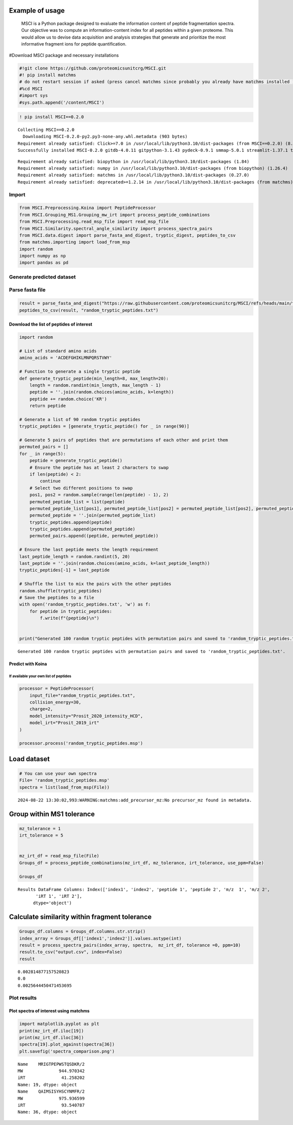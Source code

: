 Example of usage 
======

         MSCI is a Python package designed to evaluate the information content of peptide fragmentation spectra. Our objective was to compute an information-content index for all peptides within a given proteome. This would allow us to devise data acquisition and analysis strategies that generate and prioritize the most informative fragment ions for peptide quantification.

#Download MSCI package and necessary installations

.. code:: python

    #!git clone https://github.com/proteomicsunitcrg/MSCI.git
    #! pip install matchms
    # do not restart session if asked (press cancel matchms since probably you already have matchms installed )
    #%cd MSCI
    #import sys
    #sys.path.append('/content/MSCI')
    

.. code:: python

    ! pip install MSCI==0.2.0



.. parsed-literal::

    Collecting MSCI==0.2.0
      Downloading MSCI-0.2.0-py2.py3-none-any.whl.metadata (903 bytes)
    Requirement already satisfied: Click>=7.0 in /usr/local/lib/python3.10/dist-packages (from MSCI==0.2.0) (8.1.7)
    Successfully installed MSCI-0.2.0 gitdb-4.0.11 gitpython-3.1.43 pydeck-0.9.1 smmap-5.0.1 streamlit-1.37.1 tenacity-8.5.0 watchdog-4.0.2
    



.. parsed-literal::

    Requirement already satisfied: biopython in /usr/local/lib/python3.10/dist-packages (1.84)
    Requirement already satisfied: numpy in /usr/local/lib/python3.10/dist-packages (from biopython) (1.26.4)
    Requirement already satisfied: matchms in /usr/local/lib/python3.10/dist-packages (0.27.0)
    Requirement already satisfied: deprecated>=1.2.14 in /usr/local/lib/python3.10/dist-packages (from matchms) (1.2.14)
  
    

Import
------

.. code:: python

    from MSCI.Preprocessing.Koina import PeptideProcessor
    from MSCI.Grouping_MS1.Grouping_mw_irt import process_peptide_combinations
    from MSCI.Preprocessing.read_msp_file import read_msp_file
    from MSCI.Similarity.spectral_angle_similarity import process_spectra_pairs
    from MSCI.data.digest import parse_fasta_and_digest, tryptic_digest, peptides_to_csv
    from matchms.importing import load_from_msp
    import random
    import numpy as np
    import pandas as pd
    

Generate predicted dataset
---------------------------

Parse fasta file
----------------

.. code:: python

    result = parse_fasta_and_digest("https://raw.githubusercontent.com/proteomicsunitcrg/MSCI/refs/heads/main/tutorial/sp_human_2023_04.fasta", digest_type="trypsin")
    peptides_to_csv(result, "random_tryptic_peptides.txt")

Download the list of peptides of interest
~~~~~~~~~~~~~~~~~~~~~~~~~~~~~~~~~~~~~~~~~

.. code:: python

    import random
    
    # List of standard amino acids
    amino_acids = 'ACDEFGHIKLMNPQRSTVWY'
    
    # Function to generate a single tryptic peptide
    def generate_tryptic_peptide(min_length=8, max_length=20):
        length = random.randint(min_length, max_length - 1)
        peptide = ''.join(random.choices(amino_acids, k=length))
        peptide += random.choice('KR')
        return peptide
    
    # Generate a list of 90 random tryptic peptides
    tryptic_peptides = [generate_tryptic_peptide() for _ in range(90)]
    
    # Generate 5 pairs of peptides that are permutations of each other and print them
    permuted_pairs = []
    for _ in range(5):
        peptide = generate_tryptic_peptide()
        # Ensure the peptide has at least 2 characters to swap
        if len(peptide) < 2:
            continue
        # Select two different positions to swap
        pos1, pos2 = random.sample(range(len(peptide) - 1), 2)
        permuted_peptide_list = list(peptide)
        permuted_peptide_list[pos1], permuted_peptide_list[pos2] = permuted_peptide_list[pos2], permuted_peptide_list[pos1]
        permuted_peptide = ''.join(permuted_peptide_list)
        tryptic_peptides.append(peptide)
        tryptic_peptides.append(permuted_peptide)
        permuted_pairs.append((peptide, permuted_peptide))
    
    # Ensure the last peptide meets the length requirement
    last_peptide_length = random.randint(5, 20)
    last_peptide = ''.join(random.choices(amino_acids, k=last_peptide_length))
    tryptic_peptides[-1] = last_peptide
    
    # Shuffle the list to mix the pairs with the other peptides
    random.shuffle(tryptic_peptides)
    # Save the peptides to a file
    with open('random_tryptic_peptides.txt', 'w') as f:
        for peptide in tryptic_peptides:
            f.write(f"{peptide}\n")
    
    
    print("Generated 100 random tryptic peptides with permutation pairs and saved to 'random_tryptic_peptides.txt'.")
    


.. parsed-literal::

    Generated 100 random tryptic peptides with permutation pairs and saved to 'random_tryptic_peptides.txt'.
    

Predict with Koina
~~~~~~~~~~~~~~~~~~

If available your own list of peptides
^^^^^^^^^^^^^^^^^^^^^^^^^^^^^^^^^^^^^^

.. code:: python

    processor = PeptideProcessor(
        input_file="random_tryptic_peptides.txt",
        collision_energy=30,
        charge=2,
        model_intensity="Prosit_2020_intensity_HCD",
        model_irt="Prosit_2019_irt"
    )
    
    processor.process('random_tryptic_peptides.msp')

Load dataset
============

.. code:: python

    # You can use your own spectra
    File= 'random_tryptic_peptides.msp'
    spectra = list(load_from_msp(File))


.. parsed-literal::

    2024-08-22 13:30:02,993:WARNING:matchms:add_precursor_mz:No precursor_mz found in metadata.


Group within MS1 tolerance
==========================

.. code:: python

    mz_tolerance = 1
    irt_tolerance = 5
    
    
    mz_irt_df = read_msp_file(File)
    Groups_df = process_peptide_combinations(mz_irt_df, mz_tolerance, irt_tolerance, use_ppm=False)
    
    Groups_df


.. parsed-literal::

    Results DataFrame Columns: Index(['index1', 'index2', 'peptide 1', 'peptide 2', 'm/z  1', 'm/z 2',
           'iRT 1', 'iRT 2'],
          dtype='object')
    



.. raw:: html

    
      <div id="df-2695c02b-7a10-4ccf-961d-d22d428dca37" class="colab-df-container">
        <div>
    <style scoped>
        .dataframe tbody tr th:only-of-type {
            vertical-align: middle;
        }
    
        .dataframe tbody tr th {
            vertical-align: top;
        }
    
        .dataframe thead th {
            text-align: right;
        }
    </style>
    <table border="1" class="dataframe">
      <thead>
        <tr style="text-align: right;">
          <th></th>
          <th>index1</th>
          <th>index2</th>
          <th>peptide 1</th>
          <th>peptide 2</th>
          <th>m/z  1</th>
          <th>m/z 2</th>
          <th>iRT 1</th>
          <th>iRT 2</th>
        </tr>
      </thead>
      <tbody>
        <tr>
          <th>0</th>
          <td>2</td>
          <td>15</td>
          <td>FTCQIAHVCPHFNNPK/2</td>
          <td>IDIDKYGKAISACHPPK/2</td>
          <td>928.440166</td>
          <td>928.490379</td>
          <td>50.206707</td>
          <td>49.247311</td>
        </tr>
        <tr>
          <th>1</th>
          <td>8</td>
          <td>19</td>
          <td>RTNYPMFEYHK/2</td>
          <td>TLPRMTKYYGVR/2</td>
          <td>743.350811</td>
          <td>742.905754</td>
          <td>35.316872</td>
          <td>34.458534</td>
        </tr>
        <tr>
          <th>2</th>
          <td>46</td>
          <td>73</td>
          <td>HQEEAMMFHPLMNKNNTFR/2</td>
          <td>QSAICREAEQTKFNMVSKFR/2</td>
          <td>1188.045732</td>
          <td>1187.093736</td>
          <td>61.910671</td>
          <td>62.716576</td>
        </tr>
      </tbody>
    </table>
    </div>
        <div class="colab-df-buttons">
    
      <div class="colab-df-container">
        <button class="colab-df-convert" onclick="convertToInteractive('df-2695c02b-7a10-4ccf-961d-d22d428dca37')"
                title="Convert this dataframe to an interactive table."
                style="display:none;">
    
      <svg xmlns="http://www.w3.org/2000/svg" height="24px" viewBox="0 -960 960 960">
        <path d="M120-120v-720h720v720H120Zm60-500h600v-160H180v160Zm220 220h160v-160H400v160Zm0 220h160v-160H400v160ZM180-400h160v-160H180v160Zm440 0h160v-160H620v160ZM180-180h160v-160H180v160Zm440 0h160v-160H620v160Z"/>
      </svg>
        </button>
    
      <style>
        .colab-df-container {
          display:flex;
          gap: 12px;
        }
    
        .colab-df-convert {
          background-color: #E8F0FE;
          border: none;
          border-radius: 50%;
          cursor: pointer;
          display: none;
          fill: #1967D2;
          height: 32px;
          padding: 0 0 0 0;
          width: 32px;
        }
    
        .colab-df-convert:hover {
          background-color: #E2EBFA;
          box-shadow: 0px 1px 2px rgba(60, 64, 67, 0.3), 0px 1px 3px 1px rgba(60, 64, 67, 0.15);
          fill: #174EA6;
        }
    
        .colab-df-buttons div {
          margin-bottom: 4px;
        }
    
        [theme=dark] .colab-df-convert {
          background-color: #3B4455;
          fill: #D2E3FC;
        }
    
        [theme=dark] .colab-df-convert:hover {
          background-color: #434B5C;
          box-shadow: 0px 1px 3px 1px rgba(0, 0, 0, 0.15);
          filter: drop-shadow(0px 1px 2px rgba(0, 0, 0, 0.3));
          fill: #FFFFFF;
        }
      </style>
    
        <script>
          const buttonEl =
            document.querySelector('#df-2695c02b-7a10-4ccf-961d-d22d428dca37 button.colab-df-convert');
          buttonEl.style.display =
            google.colab.kernel.accessAllowed ? 'block' : 'none';
    
          async function convertToInteractive(key) {
            const element = document.querySelector('#df-2695c02b-7a10-4ccf-961d-d22d428dca37');
            const dataTable =
              await google.colab.kernel.invokeFunction('convertToInteractive',
                                                        [key], {});
            if (!dataTable) return;
    
            const docLinkHtml = 'Like what you see? Visit the ' +
              '<a target="_blank" href=https://colab.research.google.com/notebooks/data_table.ipynb>data table notebook</a>'
              + ' to learn more about interactive tables.';
            element.innerHTML = '';
            dataTable['output_type'] = 'display_data';
            await google.colab.output.renderOutput(dataTable, element);
            const docLink = document.createElement('div');
            docLink.innerHTML = docLinkHtml;
            element.appendChild(docLink);
          }
        </script>
      </div>
    
    
    <div id="df-8dc8bfe5-3e83-4a39-8c1f-cdc316d9deae">
      <button class="colab-df-quickchart" onclick="quickchart('df-8dc8bfe5-3e83-4a39-8c1f-cdc316d9deae')"
                title="Suggest charts"
                style="display:none;">
    
    <svg xmlns="http://www.w3.org/2000/svg" height="24px"viewBox="0 0 24 24"
         width="24px">
        <g>
            <path d="M19 3H5c-1.1 0-2 .9-2 2v14c0 1.1.9 2 2 2h14c1.1 0 2-.9 2-2V5c0-1.1-.9-2-2-2zM9 17H7v-7h2v7zm4 0h-2V7h2v10zm4 0h-2v-4h2v4z"/>
        </g>
    </svg>
      </button>
    
    <style>
      .colab-df-quickchart {
          --bg-color: #E8F0FE;
          --fill-color: #1967D2;
          --hover-bg-color: #E2EBFA;
          --hover-fill-color: #174EA6;
          --disabled-fill-color: #AAA;
          --disabled-bg-color: #DDD;
      }
    
      [theme=dark] .colab-df-quickchart {
          --bg-color: #3B4455;
          --fill-color: #D2E3FC;
          --hover-bg-color: #434B5C;
          --hover-fill-color: #FFFFFF;
          --disabled-bg-color: #3B4455;
          --disabled-fill-color: #666;
      }
    
      .colab-df-quickchart {
        background-color: var(--bg-color);
        border: none;
        border-radius: 50%;
        cursor: pointer;
        display: none;
        fill: var(--fill-color);
        height: 32px;
        padding: 0;
        width: 32px;
      }
    
      .colab-df-quickchart:hover {
        background-color: var(--hover-bg-color);
        box-shadow: 0 1px 2px rgba(60, 64, 67, 0.3), 0 1px 3px 1px rgba(60, 64, 67, 0.15);
        fill: var(--button-hover-fill-color);
      }
    
      .colab-df-quickchart-complete:disabled,
      .colab-df-quickchart-complete:disabled:hover {
        background-color: var(--disabled-bg-color);
        fill: var(--disabled-fill-color);
        box-shadow: none;
      }
    
      .colab-df-spinner {
        border: 2px solid var(--fill-color);
        border-color: transparent;
        border-bottom-color: var(--fill-color);
        animation:
          spin 1s steps(1) infinite;
      }
    
      @keyframes spin {
        0% {
          border-color: transparent;
          border-bottom-color: var(--fill-color);
          border-left-color: var(--fill-color);
        }
        20% {
          border-color: transparent;
          border-left-color: var(--fill-color);
          border-top-color: var(--fill-color);
        }
        30% {
          border-color: transparent;
          border-left-color: var(--fill-color);
          border-top-color: var(--fill-color);
          border-right-color: var(--fill-color);
        }
        40% {
          border-color: transparent;
          border-right-color: var(--fill-color);
          border-top-color: var(--fill-color);
        }
        60% {
          border-color: transparent;
          border-right-color: var(--fill-color);
        }
        80% {
          border-color: transparent;
          border-right-color: var(--fill-color);
          border-bottom-color: var(--fill-color);
        }
        90% {
          border-color: transparent;
          border-bottom-color: var(--fill-color);
        }
      }
    </style>
    
      <script>
        async function quickchart(key) {
          const quickchartButtonEl =
            document.querySelector('#' + key + ' button');
          quickchartButtonEl.disabled = true;  // To prevent multiple clicks.
          quickchartButtonEl.classList.add('colab-df-spinner');
          try {
            const charts = await google.colab.kernel.invokeFunction(
                'suggestCharts', [key], {});
          } catch (error) {
            console.error('Error during call to suggestCharts:', error);
          }
          quickchartButtonEl.classList.remove('colab-df-spinner');
          quickchartButtonEl.classList.add('colab-df-quickchart-complete');
        }
        (() => {
          let quickchartButtonEl =
            document.querySelector('#df-8dc8bfe5-3e83-4a39-8c1f-cdc316d9deae button');
          quickchartButtonEl.style.display =
            google.colab.kernel.accessAllowed ? 'block' : 'none';
        })();
      </script>
    </div>
    
      <div id="id_aecf6954-58ed-42a1-b3b5-6ce64d3ecf24">
        <style>
          .colab-df-generate {
            background-color: #E8F0FE;
            border: none;
            border-radius: 50%;
            cursor: pointer;
            display: none;
            fill: #1967D2;
            height: 32px;
            padding: 0 0 0 0;
            width: 32px;
          }
    
          .colab-df-generate:hover {
            background-color: #E2EBFA;
            box-shadow: 0px 1px 2px rgba(60, 64, 67, 0.3), 0px 1px 3px 1px rgba(60, 64, 67, 0.15);
            fill: #174EA6;
          }
    
          [theme=dark] .colab-df-generate {
            background-color: #3B4455;
            fill: #D2E3FC;
          }
    
          [theme=dark] .colab-df-generate:hover {
            background-color: #434B5C;
            box-shadow: 0px 1px 3px 1px rgba(0, 0, 0, 0.15);
            filter: drop-shadow(0px 1px 2px rgba(0, 0, 0, 0.3));
            fill: #FFFFFF;
          }
        </style>
        <button class="colab-df-generate" onclick="generateWithVariable('Groups_df')"
                title="Generate code using this dataframe."
                style="display:none;">
    
      <svg xmlns="http://www.w3.org/2000/svg" height="24px"viewBox="0 0 24 24"
           width="24px">
        <path d="M7,19H8.4L18.45,9,17,7.55,7,17.6ZM5,21V16.75L18.45,3.32a2,2,0,0,1,2.83,0l1.4,1.43a1.91,1.91,0,0,1,.58,1.4,1.91,1.91,0,0,1-.58,1.4L9.25,21ZM18.45,9,17,7.55Zm-12,3A5.31,5.31,0,0,0,4.9,8.1,5.31,5.31,0,0,0,1,6.5,5.31,5.31,0,0,0,4.9,4.9,5.31,5.31,0,0,0,6.5,1,5.31,5.31,0,0,0,8.1,4.9,5.31,5.31,0,0,0,12,6.5,5.46,5.46,0,0,0,6.5,12Z"/>
      </svg>
        </button>
        <script>
          (() => {
          const buttonEl =
            document.querySelector('#id_aecf6954-58ed-42a1-b3b5-6ce64d3ecf24 button.colab-df-generate');
          buttonEl.style.display =
            google.colab.kernel.accessAllowed ? 'block' : 'none';
    
          buttonEl.onclick = () => {
            google.colab.notebook.generateWithVariable('Groups_df');
          }
          })();
        </script>
      </div>
    
        </div>
      </div>
    



Calculate similarity within fragment tolerance
==============================================

.. code:: python

    Groups_df.columns = Groups_df.columns.str.strip()
    index_array = Groups_df[['index1','index2']].values.astype(int)
    result = process_spectra_pairs(index_array, spectra,  mz_irt_df, tolerance =0, ppm=10)
    result.to_csv("output.csv", index=False)
    result


.. parsed-literal::

    0.002814877157520823
    0.0
    0.0025644450471453695
    



.. raw:: html

    
      <div id="df-4e34b422-566f-4a48-88be-bd899e950cb7" class="colab-df-container">
        <div>
    <style scoped>
        .dataframe tbody tr th:only-of-type {
            vertical-align: middle;
        }
    
        .dataframe tbody tr th {
            vertical-align: top;
        }
    
        .dataframe thead th {
            text-align: right;
        }
    </style>
    <table border="1" class="dataframe">
      <thead>
        <tr style="text-align: right;">
          <th></th>
          <th>index1</th>
          <th>index2</th>
          <th>peptide 1</th>
          <th>peptide 2</th>
          <th>m/z  1</th>
          <th>m/z 2</th>
          <th>iRT 1</th>
          <th>iRT 2</th>
          <th>similarity_score</th>
        </tr>
      </thead>
      <tbody>
        <tr>
          <th>0</th>
          <td>2</td>
          <td>15</td>
          <td>FTCQIAHVCPHFNNPK/2</td>
          <td>IDIDKYGKAISACHPPK/2</td>
          <td>928.440166</td>
          <td>928.490379</td>
          <td>50.206707</td>
          <td>49.247311</td>
          <td>0.002815</td>
        </tr>
        <tr>
          <th>1</th>
          <td>8</td>
          <td>19</td>
          <td>RTNYPMFEYHK/2</td>
          <td>TLPRMTKYYGVR/2</td>
          <td>743.350811</td>
          <td>742.905754</td>
          <td>35.316872</td>
          <td>34.458534</td>
          <td>0.000000</td>
        </tr>
        <tr>
          <th>2</th>
          <td>46</td>
          <td>73</td>
          <td>HQEEAMMFHPLMNKNNTFR/2</td>
          <td>QSAICREAEQTKFNMVSKFR/2</td>
          <td>1188.045732</td>
          <td>1187.093736</td>
          <td>61.910671</td>
          <td>62.716576</td>
          <td>0.002564</td>
        </tr>
      </tbody>
    </table>
    </div>
        <div class="colab-df-buttons">
    
      <div class="colab-df-container">
        <button class="colab-df-convert" onclick="convertToInteractive('df-4e34b422-566f-4a48-88be-bd899e950cb7')"
                title="Convert this dataframe to an interactive table."
                style="display:none;">
    
      <svg xmlns="http://www.w3.org/2000/svg" height="24px" viewBox="0 -960 960 960">
        <path d="M120-120v-720h720v720H120Zm60-500h600v-160H180v160Zm220 220h160v-160H400v160Zm0 220h160v-160H400v160ZM180-400h160v-160H180v160Zm440 0h160v-160H620v160ZM180-180h160v-160H180v160Zm440 0h160v-160H620v160Z"/>
      </svg>
        </button>
    
      <style>
        .colab-df-container {
          display:flex;
          gap: 12px;
        }
    
        .colab-df-convert {
          background-color: #E8F0FE;
          border: none;
          border-radius: 50%;
          cursor: pointer;
          display: none;
          fill: #1967D2;
          height: 32px;
          padding: 0 0 0 0;
          width: 32px;
        }
    
        .colab-df-convert:hover {
          background-color: #E2EBFA;
          box-shadow: 0px 1px 2px rgba(60, 64, 67, 0.3), 0px 1px 3px 1px rgba(60, 64, 67, 0.15);
          fill: #174EA6;
        }
    
        .colab-df-buttons div {
          margin-bottom: 4px;
        }
    
        [theme=dark] .colab-df-convert {
          background-color: #3B4455;
          fill: #D2E3FC;
        }
    
        [theme=dark] .colab-df-convert:hover {
          background-color: #434B5C;
          box-shadow: 0px 1px 3px 1px rgba(0, 0, 0, 0.15);
          filter: drop-shadow(0px 1px 2px rgba(0, 0, 0, 0.3));
          fill: #FFFFFF;
        }
      </style>
    
        <script>
          const buttonEl =
            document.querySelector('#df-4e34b422-566f-4a48-88be-bd899e950cb7 button.colab-df-convert');
          buttonEl.style.display =
            google.colab.kernel.accessAllowed ? 'block' : 'none';
    
          async function convertToInteractive(key) {
            const element = document.querySelector('#df-4e34b422-566f-4a48-88be-bd899e950cb7');
            const dataTable =
              await google.colab.kernel.invokeFunction('convertToInteractive',
                                                        [key], {});
            if (!dataTable) return;
    
            const docLinkHtml = 'Like what you see? Visit the ' +
              '<a target="_blank" href=https://colab.research.google.com/notebooks/data_table.ipynb>data table notebook</a>'
              + ' to learn more about interactive tables.';
            element.innerHTML = '';
            dataTable['output_type'] = 'display_data';
            await google.colab.output.renderOutput(dataTable, element);
            const docLink = document.createElement('div');
            docLink.innerHTML = docLinkHtml;
            element.appendChild(docLink);
          }
        </script>
      </div>
    
    
    <div id="df-860dd60f-58ca-4e64-85be-7b4f647e8213">
      <button class="colab-df-quickchart" onclick="quickchart('df-860dd60f-58ca-4e64-85be-7b4f647e8213')"
                title="Suggest charts"
                style="display:none;">
    
    <svg xmlns="http://www.w3.org/2000/svg" height="24px"viewBox="0 0 24 24"
         width="24px">
        <g>
            <path d="M19 3H5c-1.1 0-2 .9-2 2v14c0 1.1.9 2 2 2h14c1.1 0 2-.9 2-2V5c0-1.1-.9-2-2-2zM9 17H7v-7h2v7zm4 0h-2V7h2v10zm4 0h-2v-4h2v4z"/>
        </g>
    </svg>
      </button>
    
    <style>
      .colab-df-quickchart {
          --bg-color: #E8F0FE;
          --fill-color: #1967D2;
          --hover-bg-color: #E2EBFA;
          --hover-fill-color: #174EA6;
          --disabled-fill-color: #AAA;
          --disabled-bg-color: #DDD;
      }
    
      [theme=dark] .colab-df-quickchart {
          --bg-color: #3B4455;
          --fill-color: #D2E3FC;
          --hover-bg-color: #434B5C;
          --hover-fill-color: #FFFFFF;
          --disabled-bg-color: #3B4455;
          --disabled-fill-color: #666;
      }
    
      .colab-df-quickchart {
        background-color: var(--bg-color);
        border: none;
        border-radius: 50%;
        cursor: pointer;
        display: none;
        fill: var(--fill-color);
        height: 32px;
        padding: 0;
        width: 32px;
      }
    
      .colab-df-quickchart:hover {
        background-color: var(--hover-bg-color);
        box-shadow: 0 1px 2px rgba(60, 64, 67, 0.3), 0 1px 3px 1px rgba(60, 64, 67, 0.15);
        fill: var(--button-hover-fill-color);
      }
    
      .colab-df-quickchart-complete:disabled,
      .colab-df-quickchart-complete:disabled:hover {
        background-color: var(--disabled-bg-color);
        fill: var(--disabled-fill-color);
        box-shadow: none;
      }
    
      .colab-df-spinner {
        border: 2px solid var(--fill-color);
        border-color: transparent;
        border-bottom-color: var(--fill-color);
        animation:
          spin 1s steps(1) infinite;
      }
    
      @keyframes spin {
        0% {
          border-color: transparent;
          border-bottom-color: var(--fill-color);
          border-left-color: var(--fill-color);
        }
        20% {
          border-color: transparent;
          border-left-color: var(--fill-color);
          border-top-color: var(--fill-color);
        }
        30% {
          border-color: transparent;
          border-left-color: var(--fill-color);
          border-top-color: var(--fill-color);
          border-right-color: var(--fill-color);
        }
        40% {
          border-color: transparent;
          border-right-color: var(--fill-color);
          border-top-color: var(--fill-color);
        }
        60% {
          border-color: transparent;
          border-right-color: var(--fill-color);
        }
        80% {
          border-color: transparent;
          border-right-color: var(--fill-color);
          border-bottom-color: var(--fill-color);
        }
        90% {
          border-color: transparent;
          border-bottom-color: var(--fill-color);
        }
      }
    </style>
    
      <script>
        async function quickchart(key) {
          const quickchartButtonEl =
            document.querySelector('#' + key + ' button');
          quickchartButtonEl.disabled = true;  // To prevent multiple clicks.
          quickchartButtonEl.classList.add('colab-df-spinner');
          try {
            const charts = await google.colab.kernel.invokeFunction(
                'suggestCharts', [key], {});
          } catch (error) {
            console.error('Error during call to suggestCharts:', error);
          }
          quickchartButtonEl.classList.remove('colab-df-spinner');
          quickchartButtonEl.classList.add('colab-df-quickchart-complete');
        }
        (() => {
          let quickchartButtonEl =
            document.querySelector('#df-860dd60f-58ca-4e64-85be-7b4f647e8213 button');
          quickchartButtonEl.style.display =
            google.colab.kernel.accessAllowed ? 'block' : 'none';
        })();
      </script>
    </div>
    
      <div id="id_1b57c727-f70a-4635-99e8-9c6ae8ac2f79">
        <style>
          .colab-df-generate {
            background-color: #E8F0FE;
            border: none;
            border-radius: 50%;
            cursor: pointer;
            display: none;
            fill: #1967D2;
            height: 32px;
            padding: 0 0 0 0;
            width: 32px;
          }
    
          .colab-df-generate:hover {
            background-color: #E2EBFA;
            box-shadow: 0px 1px 2px rgba(60, 64, 67, 0.3), 0px 1px 3px 1px rgba(60, 64, 67, 0.15);
            fill: #174EA6;
          }
    
          [theme=dark] .colab-df-generate {
            background-color: #3B4455;
            fill: #D2E3FC;
          }
    
          [theme=dark] .colab-df-generate:hover {
            background-color: #434B5C;
            box-shadow: 0px 1px 3px 1px rgba(0, 0, 0, 0.15);
            filter: drop-shadow(0px 1px 2px rgba(0, 0, 0, 0.3));
            fill: #FFFFFF;
          }
        </style>
        <button class="colab-df-generate" onclick="generateWithVariable('result')"
                title="Generate code using this dataframe."
                style="display:none;">
    
      <svg xmlns="http://www.w3.org/2000/svg" height="24px"viewBox="0 0 24 24"
           width="24px">
        <path d="M7,19H8.4L18.45,9,17,7.55,7,17.6ZM5,21V16.75L18.45,3.32a2,2,0,0,1,2.83,0l1.4,1.43a1.91,1.91,0,0,1,.58,1.4,1.91,1.91,0,0,1-.58,1.4L9.25,21ZM18.45,9,17,7.55Zm-12,3A5.31,5.31,0,0,0,4.9,8.1,5.31,5.31,0,0,0,1,6.5,5.31,5.31,0,0,0,4.9,4.9,5.31,5.31,0,0,0,6.5,1,5.31,5.31,0,0,0,8.1,4.9,5.31,5.31,0,0,0,12,6.5,5.46,5.46,0,0,0,6.5,12Z"/>
      </svg>
        </button>
        <script>
          (() => {
          const buttonEl =
            document.querySelector('#id_1b57c727-f70a-4635-99e8-9c6ae8ac2f79 button.colab-df-generate');
          buttonEl.style.display =
            google.colab.kernel.accessAllowed ? 'block' : 'none';
    
          buttonEl.onclick = () => {
            google.colab.notebook.generateWithVariable('result');
          }
          })();
        </script>
      </div>
    
        </div>
      </div>
    



Plot results
---------

Plot spectra of interest using matchms
~~~~~~~~~~~~~~~~~~~~~~~~~~~~~~~~~~~~~~

.. code:: python

    import matplotlib.pyplot as plt
    print(mz_irt_df.iloc[19])
    print(mz_irt_df.iloc[36])
    spectra[19].plot_against(spectra[36])
    plt.savefig('spectra_comparison.png')


.. parsed-literal::

    Name    MRIGTPEPWSTQSDKR/2
    MW              944.970342
    iRT              41.258202
    Name: 19, dtype: object
    Name    QAIMSISYHSCYNMFR/2
    MW              975.936599
    iRT              93.540787
    Name: 36, dtype: object
    



